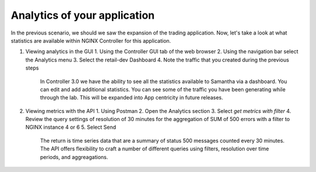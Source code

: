 Analytics of your application
=============================

In the previous scenario, we should we saw the expansion of the trading application. Now, let's take a look at what statistics are available within NGINX Controller for this application.

1. Viewing analytics in the GUI
   1. Using the Controller GUI tab of the web browser
   2. Using the navigation bar select the Analytics menu
   3. Select the retail-dev Dashboard
   4. Note the traffic that you created during the previous steps

    In Controller 3.0 we have the ability to see all the statistics available to Samantha via a dashboard. You can edit and add additional statistics. You can see some of the traffic you have been generating while through the lab.
    This will be expanded into App centricity in future releases.

2. Viewing metrics with the API
   1. Using Postman
   2. Open the Analytics section
   3. Select `get metrics with filter`
   4. Review the query settings of resolution of 30 minutes for the aggregation of SUM of 500 errors with a filter to NGINX instance 4 or 6
   5. Select Send

    The return is time series data that are a summary of status 500 messages counted every 30 minutes.  The API offers flexibility to craft a number of different queries using filters, resolution over time periods, and aggreagations.